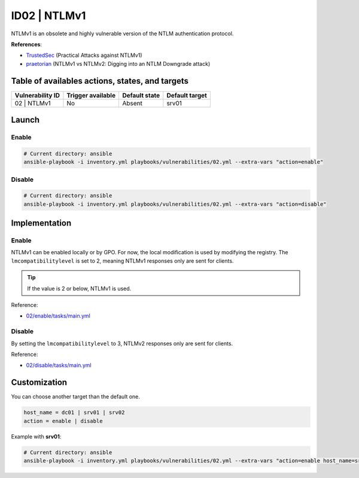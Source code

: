 ID02 | NTLMv1
=============
NTLMv1 is an obsolete and highly vulnerable version of the NTLM authentication protocol.

**References**:

* `TrustedSec`_ (Practical Attacks against NTLMv1)
* `praetorian`_ (NTLMv1 vs NTLMv2: Digging into an NTLM Downgrade attack)

Table of availables actions, states, and targets
------------------------------------------------
.. list-table::
    :header-rows: 1

    * - Vulnerability ID
      - Trigger available
      - Default state
      - Default target
    * - 02 | NTLMv1
      - No
      - Absent
      - srv01

Launch
------
Enable
~~~~~~
.. code-block::

    # Current directory: ansible
    ansible-playbook -i inventory.yml playbooks/vulnerabilities/02.yml --extra-vars "action=enable"

Disable
~~~~~~~
.. code-block::

    # Current directory: ansible
    ansible-playbook -i inventory.yml playbooks/vulnerabilities/02.yml --extra-vars "action=disable"

Implementation
--------------
Enable
~~~~~~
NTLMv1 can be enabled locally or by GPO.
For now, the local modification is used by modifying the registry.
The ``lmcompatibilitylevel`` is set to 2, meaning NTLMv1 responses only are sent for clients.

.. tip::

    If the value is 2 or below, NTLMv1 is used.

Reference:

* `02/enable/tasks/main.yml`_

Disable
~~~~~~~
By setting the ``lmcompatibilitylevel`` to 3, NTLMv2 responses only are sent for clients.

Reference:

* `02/disable/tasks/main.yml`_

Customization
-------------
You can choose another target than the default one.

.. code-block::

    host_name = dc01 | srv01 | srv02
    action = enable | disable

Example with **srv01**:

.. code-block::

    # Current directory: ansible
    ansible-playbook -i inventory.yml playbooks/vulnerabilities/02.yml --extra-vars "action=enable host_name=srv01"

.. Hyperlinks
.. _`TrustedSec`: https://www.trustedsec.com/blog/practical-attacks-against-ntlmv1/
.. _`praetorian`: https://www.praetorian.com/blog/ntlmv1-vs-ntlmv2/
.. _`02/enable/tasks/main.yml`: https://github.com/KenjiEndo15/breakingbAD/blob/main/ansible/roles/vulnerabilities/02/enable/tasks/main.yml
.. _`02/disable/tasks/main.yml`: https://github.com/KenjiEndo15/breakingbAD/blob/main/ansible/roles/vulnerabilities/02/disable/tasks/main.yml